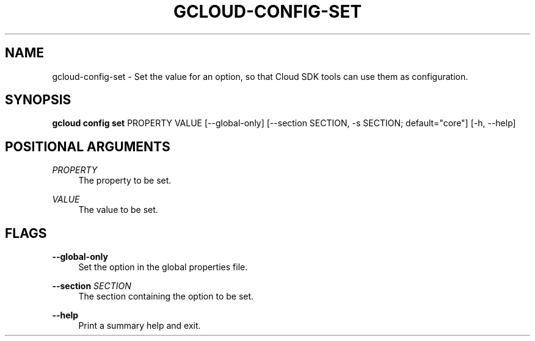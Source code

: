 '\" t
.\"     Title: gcloud-config-set
.\"    Author: [FIXME: author] [see http://docbook.sf.net/el/author]
.\" Generator: DocBook XSL Stylesheets v1.78.1 <http://docbook.sf.net/>
.\"      Date: 04/30/2014
.\"    Manual: \ \&
.\"    Source: \ \&
.\"  Language: English
.\"
.TH "GCLOUD\-CONFIG\-SET" "1" "04/30/2014" "\ \&" "\ \&"
.\" -----------------------------------------------------------------
.\" * Define some portability stuff
.\" -----------------------------------------------------------------
.\" ~~~~~~~~~~~~~~~~~~~~~~~~~~~~~~~~~~~~~~~~~~~~~~~~~~~~~~~~~~~~~~~~~
.\" http://bugs.debian.org/507673
.\" http://lists.gnu.org/archive/html/groff/2009-02/msg00013.html
.\" ~~~~~~~~~~~~~~~~~~~~~~~~~~~~~~~~~~~~~~~~~~~~~~~~~~~~~~~~~~~~~~~~~
.ie \n(.g .ds Aq \(aq
.el       .ds Aq '
.\" -----------------------------------------------------------------
.\" * set default formatting
.\" -----------------------------------------------------------------
.\" disable hyphenation
.nh
.\" disable justification (adjust text to left margin only)
.ad l
.\" -----------------------------------------------------------------
.\" * MAIN CONTENT STARTS HERE *
.\" -----------------------------------------------------------------
.SH "NAME"
gcloud-config-set \- Set the value for an option, so that Cloud SDK tools can use them as configuration\&.
.SH "SYNOPSIS"
.sp
\fBgcloud config set\fR PROPERTY VALUE [\-\-global\-only] [\-\-section SECTION, \-s SECTION; default="core"] [\-h, \-\-help]
.SH "POSITIONAL ARGUMENTS"
.PP
\fIPROPERTY\fR
.RS 4
The property to be set\&.
.RE
.PP
\fIVALUE\fR
.RS 4
The value to be set\&.
.RE
.SH "FLAGS"
.PP
\fB\-\-global\-only\fR
.RS 4
Set the option in the global properties file\&.
.RE
.PP
\fB\-\-section\fR \fISECTION\fR
.RS 4
The section containing the option to be set\&.
.RE
.PP
\fB\-\-help\fR
.RS 4
Print a summary help and exit\&.
.RE

